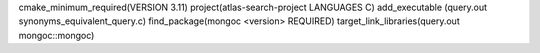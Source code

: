 cmake_minimum_required(VERSION 3.11)
project(atlas-search-project LANGUAGES C)
add_executable (query.out synonyms_equivalent_query.c)
find_package(mongoc <version> REQUIRED)
target_link_libraries(query.out mongoc::mongoc)